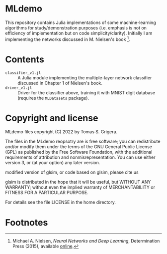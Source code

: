 * MLdemo

This repository contains Julia implementations of some machine-learning algorithms for study/demonstration purposes (i.e. emphasis is not on efficiency of implementation but on code simplicity/clarity).  Initially I am implementing the networks discussed in M. Nielsen's book [fn:1].

* Contents
- ~classifier_v1.jl~ :: A Julia module implementing the multiple-layer network classifier discussed in Chapter 1 of Nielsen's book.
- ~driver_v1.jl~ :: Driver for the classifier above, training it with MNIST digit database (requires the ~MLDatasets~ package).

* Copyright and license

MLdemo files copyright (C) 2022 by Tomas S. Grigera.

The files in the MLdemo reopsotry are is free software; you can
redistribute and/or modify them under the terms of the GNU General
Public License (GPL) as published by the Free Software Foundation,
with the additional requirements of attribution and
nonmisrepresentation. You can use either version 3, or (at your
option) any later version.

modified version of glsim, or code based on glsim, please cite us

glsim is distributed in the hope that it will be useful, but WITHOUT
ANY WARRANTY; without even the implied warranty of MERCHANTABILITY
or FITNESS FOR A PARTICULAR PURPOSE.

For details see the file LICENSE in the home directory. 

* Footnotes

[fn:1] Michael A. Nielsen, /Neural Networks and Deep Learning/, Determination Press (2015), available [[http://neuralnetworksanddeeplearning.com/index.html][online]].
 

